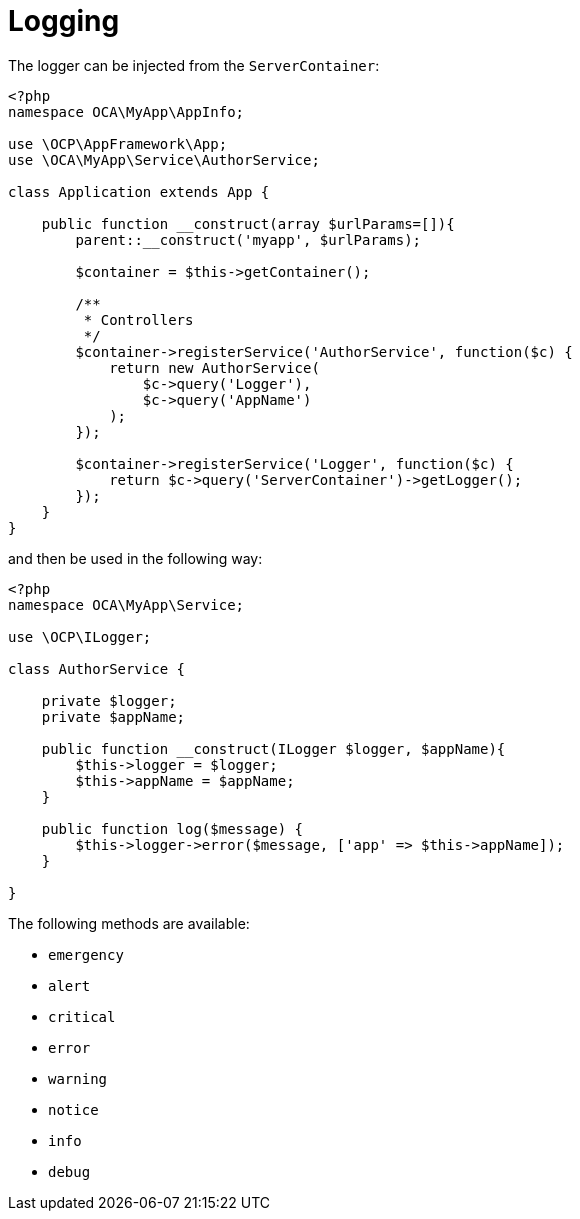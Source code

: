 Logging
=======

The logger can be injected from the `ServerContainer`:

[source,php]
----
<?php
namespace OCA\MyApp\AppInfo;

use \OCP\AppFramework\App;
use \OCA\MyApp\Service\AuthorService;

class Application extends App {

    public function __construct(array $urlParams=[]){
        parent::__construct('myapp', $urlParams);

        $container = $this->getContainer();

        /**
         * Controllers
         */
        $container->registerService('AuthorService', function($c) {
            return new AuthorService(
                $c->query('Logger'),
                $c->query('AppName')
            );
        });

        $container->registerService('Logger', function($c) {
            return $c->query('ServerContainer')->getLogger();
        });
    }
}
----

and then be used in the following way:

[source,php]
----
<?php
namespace OCA\MyApp\Service;

use \OCP\ILogger;

class AuthorService {

    private $logger;
    private $appName;

    public function __construct(ILogger $logger, $appName){
        $this->logger = $logger;
        $this->appName = $appName;
    }

    public function log($message) {
        $this->logger->error($message, ['app' => $this->appName]);
    }

}
----

The following methods are available:

* `emergency`
* `alert`
* `critical`
* `error`
* `warning`
* `notice`
* `info`
* `debug`
